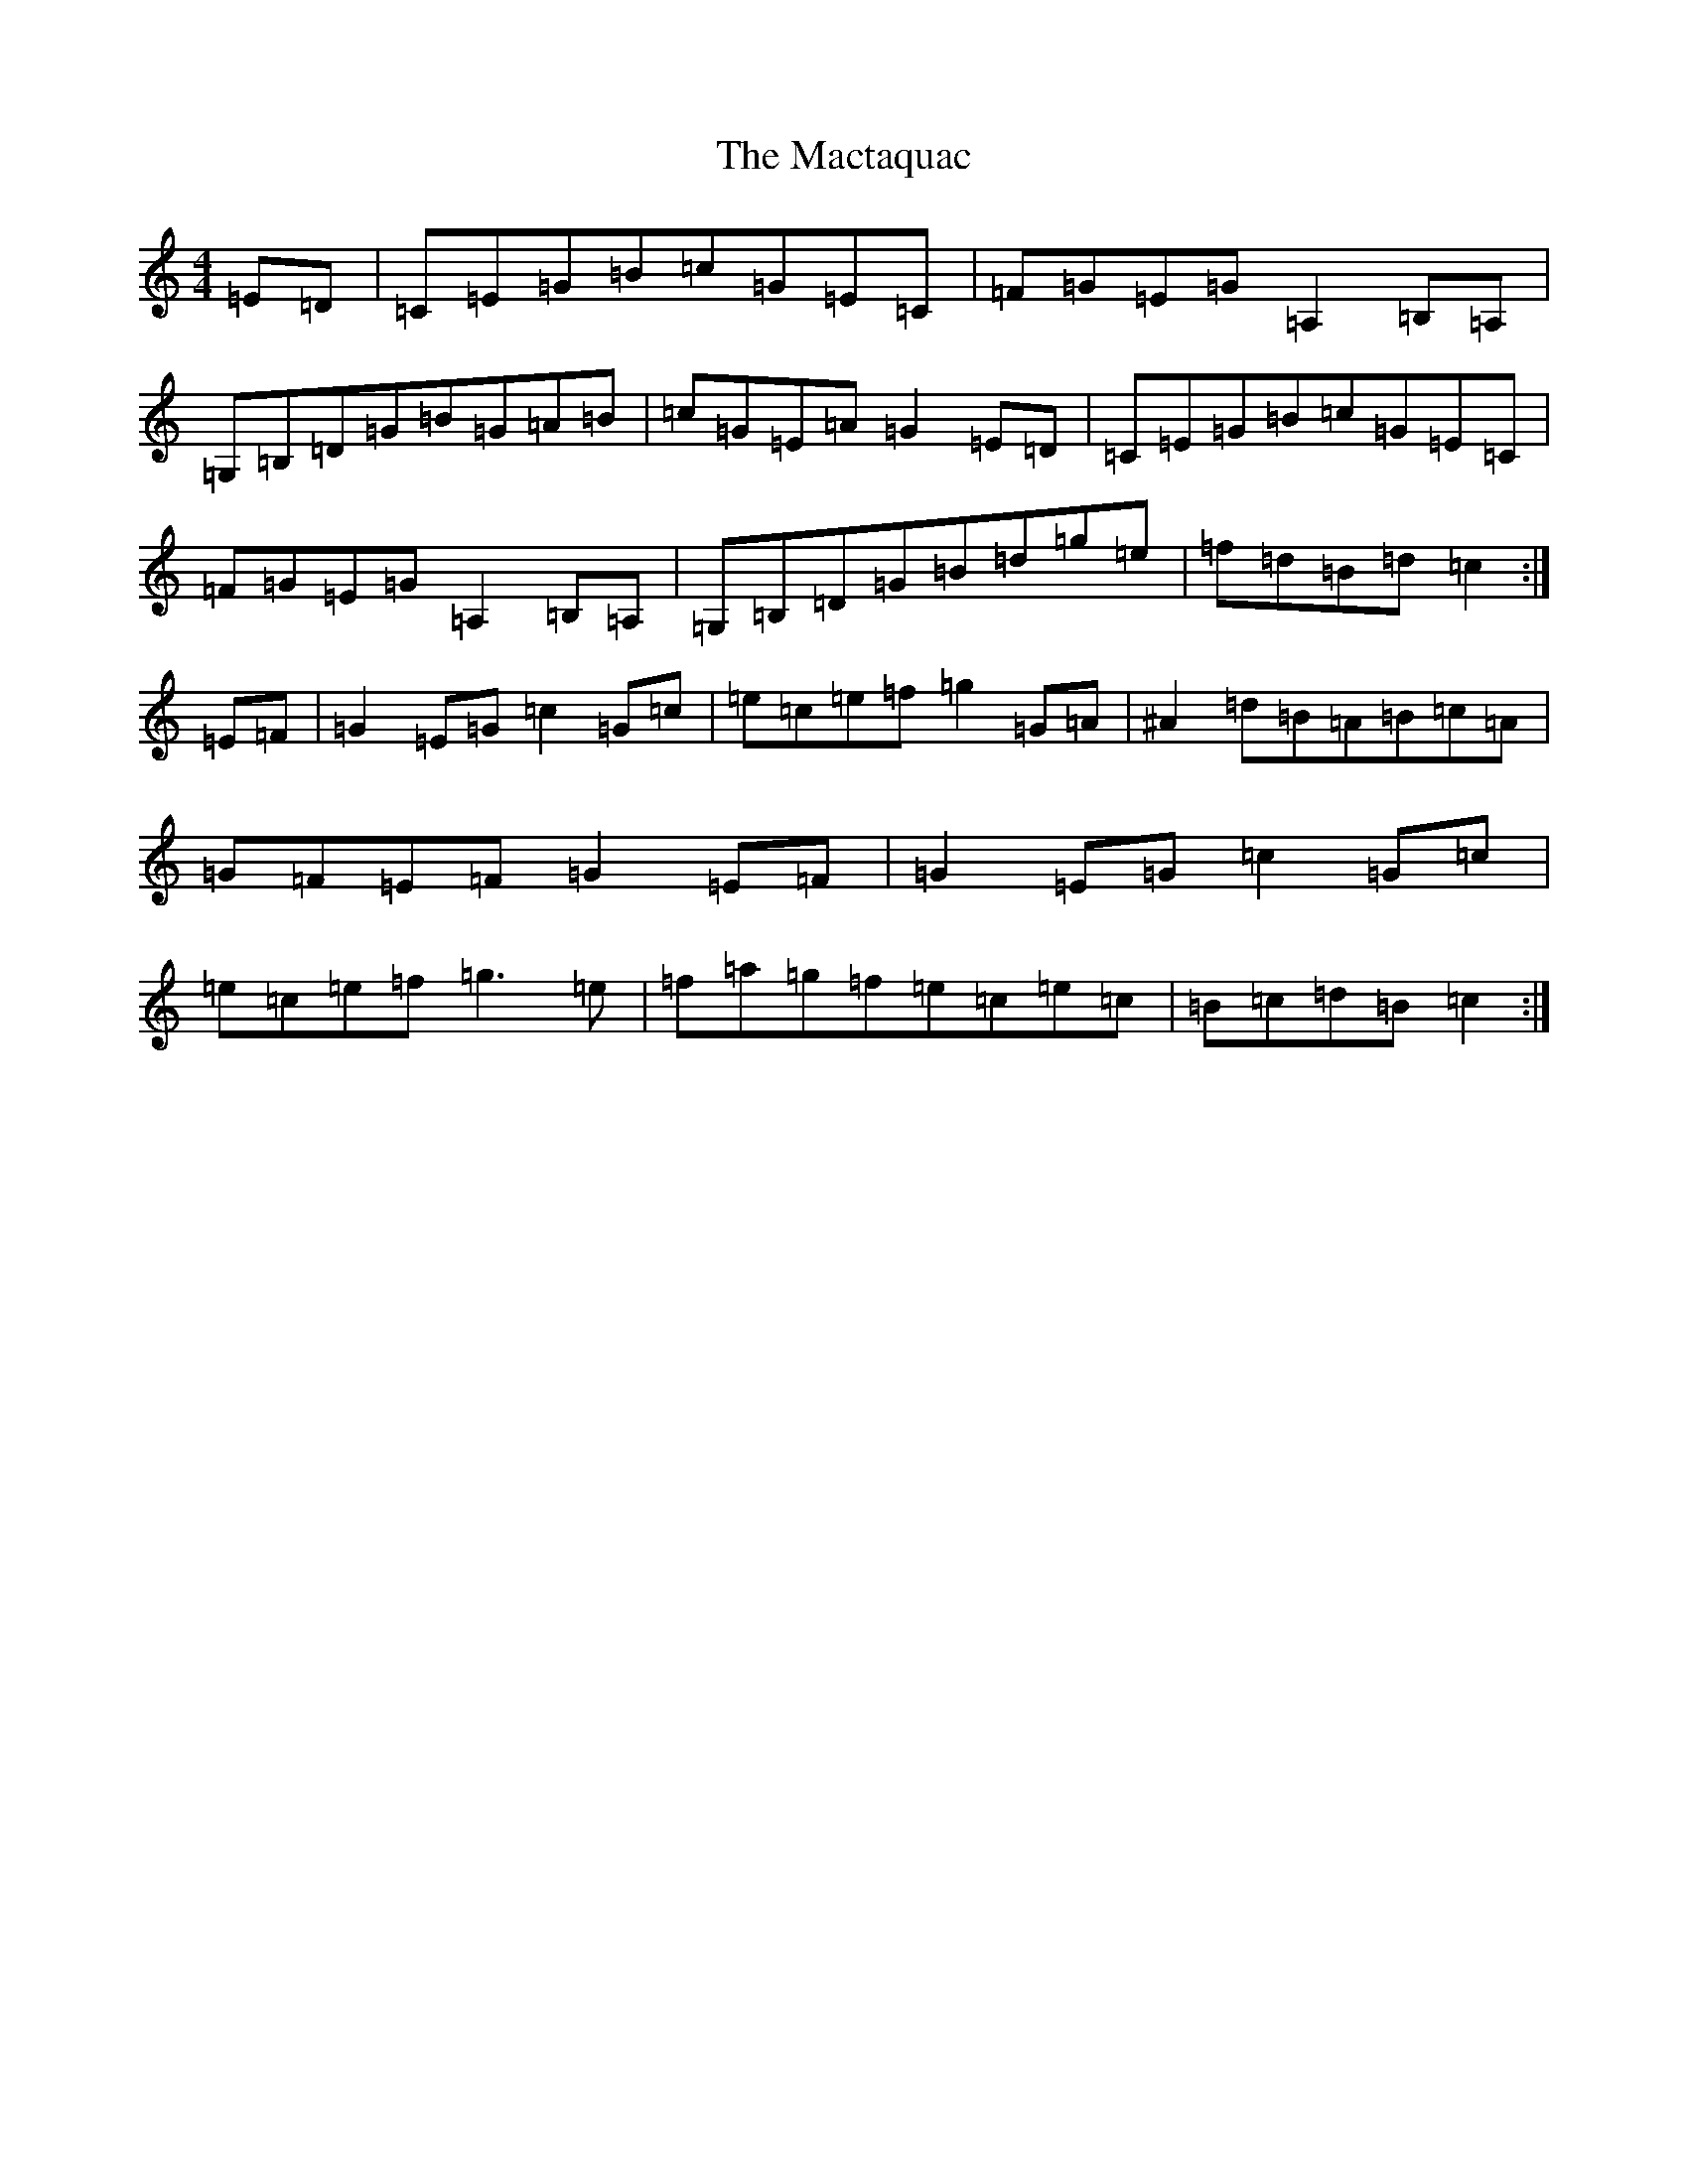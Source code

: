 X: 13039
T: Mactaquac, The
S: https://thesession.org/tunes/10694#setting10694
R: reel
M:4/4
L:1/8
K: C Major
=E=D|=C=E=G=B=c=G=E=C|=F=G=E=G=A,2=B,=A,|=G,=B,=D=G=B=G=A=B|=c=G=E=A=G2=E=D|=C=E=G=B=c=G=E=C|=F=G=E=G=A,2=B,=A,|=G,=B,=D=G=B=d=g=e|=f=d=B=d=c2:|=E=F|=G2=E=G=c2=G=c|=e=c=e=f=g2=G=A|^A2=d=B=A=B=c=A|=G=F=E=F=G2=E=F|=G2=E=G=c2=G=c|=e=c=e=f=g3=e|=f=a=g=f=e=c=e=c|=B=c=d=B=c2:|